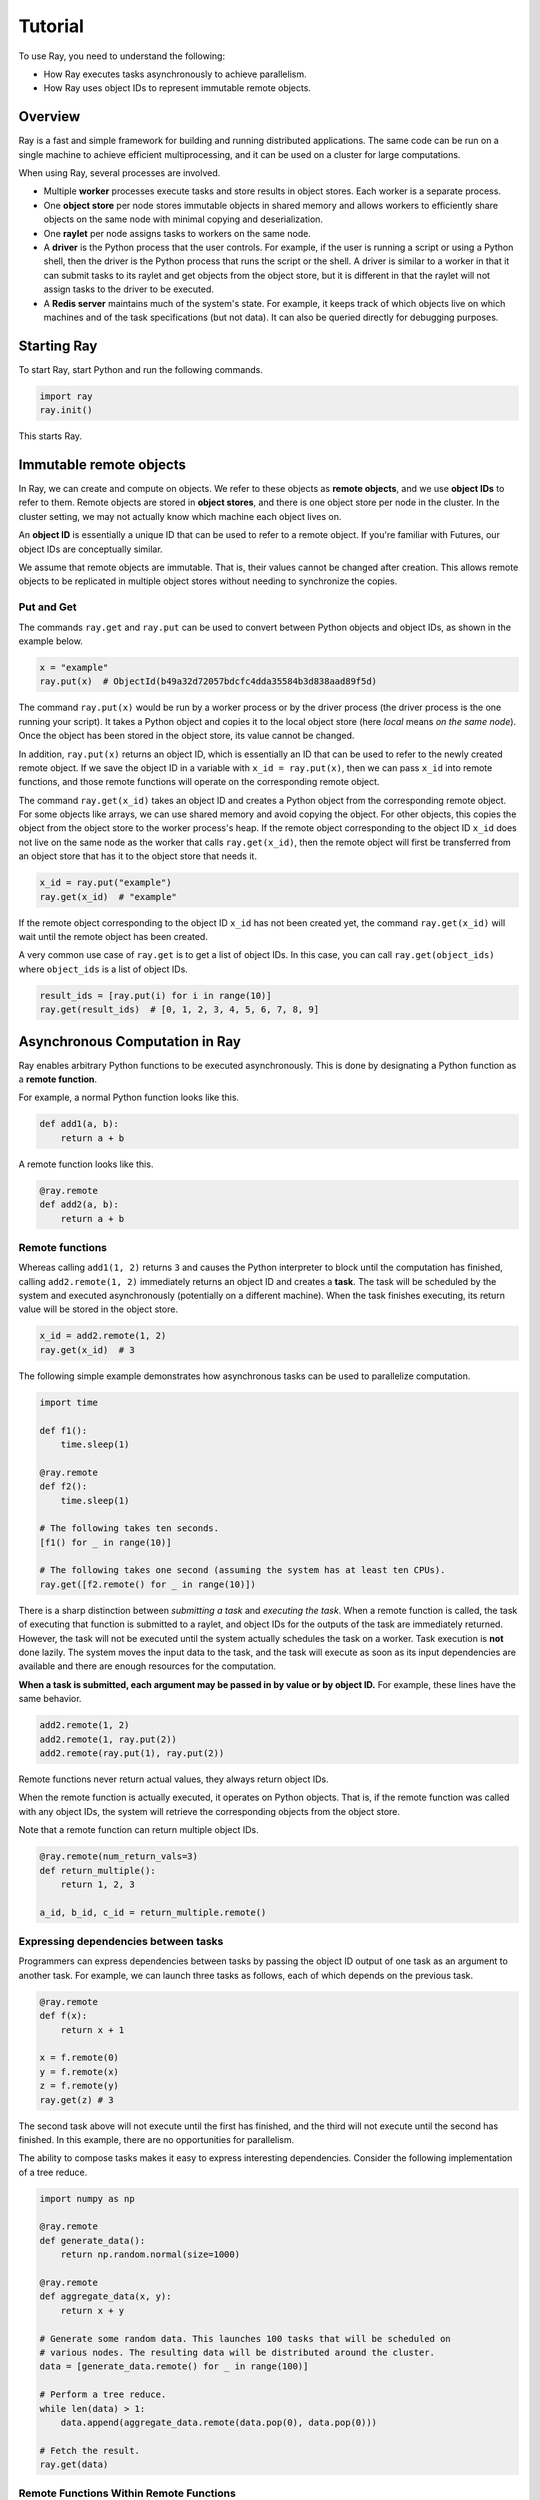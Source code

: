 Tutorial
========

To use Ray, you need to understand the following:

- How Ray executes tasks asynchronously to achieve parallelism.
- How Ray uses object IDs to represent immutable remote objects.

Overview
--------

Ray is a fast and simple framework for building and running distributed applications.
The same code can be run on a single machine to achieve efficient multiprocessing,
and it can be used on a cluster for large computations.

When using Ray, several processes are involved.

- Multiple **worker** processes execute tasks and store results in object
  stores. Each worker is a separate process.
- One **object store** per node stores immutable objects in shared memory and
  allows workers to efficiently share objects on the same node with minimal
  copying and deserialization.
- One **raylet** per node assigns tasks to workers on the same node.
- A **driver** is the Python process that the user controls. For example, if the
  user is running a script or using a Python shell, then the driver is the Python
  process that runs the script or the shell. A driver is similar to a worker in
  that it can submit tasks to its raylet and get objects from the object
  store, but it is different in that the raylet will not assign tasks to
  the driver to be executed.
- A **Redis server** maintains much of the system's state. For example, it keeps
  track of which objects live on which machines and of the task specifications
  (but not data). It can also be queried directly for debugging purposes.

Starting Ray
------------

To start Ray, start Python and run the following commands.

.. code-block:: python

  import ray
  ray.init()

This starts Ray.

Immutable remote objects
------------------------

In Ray, we can create and compute on objects. We refer to these objects as
**remote objects**, and we use **object IDs** to refer to them. Remote objects
are stored in **object stores**, and there is one object store per node in the
cluster. In the cluster setting, we may not actually know which machine each
object lives on.

An **object ID** is essentially a unique ID that can be used to refer to a
remote object. If you're familiar with Futures, our object IDs are conceptually
similar.

We assume that remote objects are immutable. That is, their values cannot be
changed after creation. This allows remote objects to be replicated in multiple
object stores without needing to synchronize the copies.

Put and Get
~~~~~~~~~~~

The commands ``ray.get`` and ``ray.put`` can be used to convert between Python
objects and object IDs, as shown in the example below.

.. code-block:: python

  x = "example"
  ray.put(x)  # ObjectId(b49a32d72057bdcfc4dda35584b3d838aad89f5d)

The command ``ray.put(x)`` would be run by a worker process or by the driver
process (the driver process is the one running your script). It takes a Python
object and copies it to the local object store (here *local* means *on the same
node*). Once the object has been stored in the object store, its value cannot be
changed.

In addition, ``ray.put(x)`` returns an object ID, which is essentially an ID that
can be used to refer to the newly created remote object. If we save the object
ID in a variable with ``x_id = ray.put(x)``, then we can pass ``x_id`` into remote
functions, and those remote functions will operate on the corresponding remote
object.

The command ``ray.get(x_id)`` takes an object ID and creates a Python object from
the corresponding remote object. For some objects like arrays, we can use shared
memory and avoid copying the object. For other objects, this copies the object
from the object store to the worker process's heap. If the remote object
corresponding to the object ID ``x_id`` does not live on the same node as the
worker that calls ``ray.get(x_id)``, then the remote object will first be
transferred from an object store that has it to the object store that needs it.

.. code-block:: python

  x_id = ray.put("example")
  ray.get(x_id)  # "example"

If the remote object corresponding to the object ID ``x_id`` has not been created
yet, the command ``ray.get(x_id)`` will wait until the remote object has been
created.

A very common use case of ``ray.get`` is to get a list of object IDs. In this
case, you can call ``ray.get(object_ids)`` where ``object_ids`` is a list of object
IDs.

.. code-block:: python

  result_ids = [ray.put(i) for i in range(10)]
  ray.get(result_ids)  # [0, 1, 2, 3, 4, 5, 6, 7, 8, 9]

Asynchronous Computation in Ray
-------------------------------

Ray enables arbitrary Python functions to be executed asynchronously. This is
done by designating a Python function as a **remote function**.

For example, a normal Python function looks like this.

.. code-block:: python

  def add1(a, b):
      return a + b

A remote function looks like this.

.. code-block:: python

  @ray.remote
  def add2(a, b):
      return a + b

Remote functions
~~~~~~~~~~~~~~~~

Whereas calling ``add1(1, 2)`` returns ``3`` and causes the Python interpreter to
block until the computation has finished, calling ``add2.remote(1, 2)``
immediately returns an object ID and creates a **task**. The task will be
scheduled by the system and executed asynchronously (potentially on a different
machine). When the task finishes executing, its return value will be stored in
the object store.

.. code-block:: python

  x_id = add2.remote(1, 2)
  ray.get(x_id)  # 3

The following simple example demonstrates how asynchronous tasks can be used
to parallelize computation.

.. code-block:: python

  import time

  def f1():
      time.sleep(1)

  @ray.remote
  def f2():
      time.sleep(1)

  # The following takes ten seconds.
  [f1() for _ in range(10)]

  # The following takes one second (assuming the system has at least ten CPUs).
  ray.get([f2.remote() for _ in range(10)])

There is a sharp distinction between *submitting a task* and *executing the
task*. When a remote function is called, the task of executing that function is
submitted to a raylet, and object IDs for the outputs of the task are
immediately returned. However, the task will not be executed until the system
actually schedules the task on a worker. Task execution is **not** done lazily.
The system moves the input data to the task, and the task will execute as soon
as its input dependencies are available and there are enough resources for the
computation.

**When a task is submitted, each argument may be passed in by value or by object
ID.** For example, these lines have the same behavior.

.. code-block:: python

  add2.remote(1, 2)
  add2.remote(1, ray.put(2))
  add2.remote(ray.put(1), ray.put(2))

Remote functions never return actual values, they always return object IDs.

When the remote function is actually executed, it operates on Python objects.
That is, if the remote function was called with any object IDs, the system will
retrieve the corresponding objects from the object store.

Note that a remote function can return multiple object IDs.

.. code-block:: python

  @ray.remote(num_return_vals=3)
  def return_multiple():
      return 1, 2, 3

  a_id, b_id, c_id = return_multiple.remote()

Expressing dependencies between tasks
~~~~~~~~~~~~~~~~~~~~~~~~~~~~~~~~~~~~~

Programmers can express dependencies between tasks by passing the object ID
output of one task as an argument to another task. For example, we can launch
three tasks as follows, each of which depends on the previous task.

.. code-block:: python

  @ray.remote
  def f(x):
      return x + 1

  x = f.remote(0)
  y = f.remote(x)
  z = f.remote(y)
  ray.get(z) # 3

The second task above will not execute until the first has finished, and the
third will not execute until the second has finished. In this example, there are
no opportunities for parallelism.

The ability to compose tasks makes it easy to express interesting dependencies.
Consider the following implementation of a tree reduce.

.. code-block:: python

  import numpy as np

  @ray.remote
  def generate_data():
      return np.random.normal(size=1000)

  @ray.remote
  def aggregate_data(x, y):
      return x + y

  # Generate some random data. This launches 100 tasks that will be scheduled on
  # various nodes. The resulting data will be distributed around the cluster.
  data = [generate_data.remote() for _ in range(100)]

  # Perform a tree reduce.
  while len(data) > 1:
      data.append(aggregate_data.remote(data.pop(0), data.pop(0)))

  # Fetch the result.
  ray.get(data)

Remote Functions Within Remote Functions
~~~~~~~~~~~~~~~~~~~~~~~~~~~~~~~~~~~~~~~~

So far, we have been calling remote functions only from the driver. But worker
processes can also call remote functions. To illustrate this, consider the
following example.

.. code-block:: python

  @ray.remote
  def sub_experiment(i, j):
      # Run the jth sub-experiment for the ith experiment.
      return i + j

  @ray.remote
  def run_experiment(i):
      sub_results = []
      # Launch tasks to perform 10 sub-experiments in parallel.
      for j in range(10):
          sub_results.append(sub_experiment.remote(i, j))
      # Return the sum of the results of the sub-experiments.
      return sum(ray.get(sub_results))

  results = [run_experiment.remote(i) for i in range(5)]
  ray.get(results) # [45, 55, 65, 75, 85]

When the remote function ``run_experiment`` is executed on a worker, it calls the
remote function ``sub_experiment`` a number of times. This is an example of how
multiple experiments, each of which takes advantage of parallelism internally,
can all be run in parallel.
